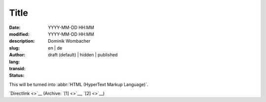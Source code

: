 Title
#####

:date: YYYY-MM-DD HH:MM
:modified: YYYY-MM-DD HH:MM
:description:
:slug: 
:author: Dominik Wombacher
:lang: en | de
:transid: 
:status: draft (default) | hidden | published

This will be turned into :abbr:`HTML (HyperText Markup Language)`.

`Directlink <>`__
(Archive: `[1] <>`__,
`[2] <>`__)
